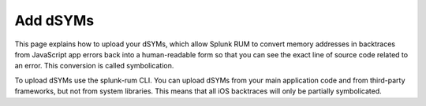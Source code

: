 .. _add-dsyms:

*********************************************************************
Add dSYMs
*********************************************************************


.. meta::
    :description: PLACEHOLDER.



This page explains how to upload your dSYMs, which allow Splunk RUM to convert memory addresses in backtraces from JavaScript app errors back into a human-readable form so that you can see the exact line of source code related to an error. This conversion is called symbolication. 

To upload dSYMs use the splunk-rum CLI. You can upload dSYMs from your main application code and from third-party frameworks, but not from system libraries. This means that all iOS backtraces will only be partially symbolicated.